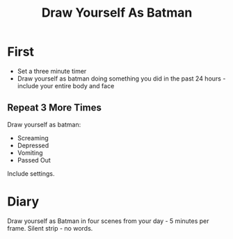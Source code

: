 #+TITLE: Draw Yourself As Batman

* First
  - Set a three minute timer
  - Draw yourself as batman doing something you did in the past 24 hours - include your entire body and face
** Repeat 3 More Times
  Draw yourself as batman:
  - Screaming
  - Depressed
  - Vomiting
  - Passed Out

Include settings.
* Diary
  Draw yourself as Batman in four scenes from your day - 5 minutes per frame. Silent strip - no words.
